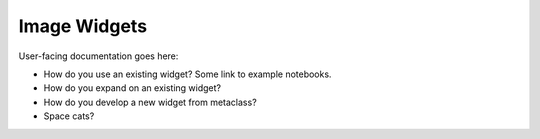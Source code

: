 Image Widgets
=============

User-facing documentation goes here:

* How do you use an existing widget? Some link to example notebooks.
* How do you expand on an existing widget?
* How do you develop a new widget from metaclass?
* Space cats?
